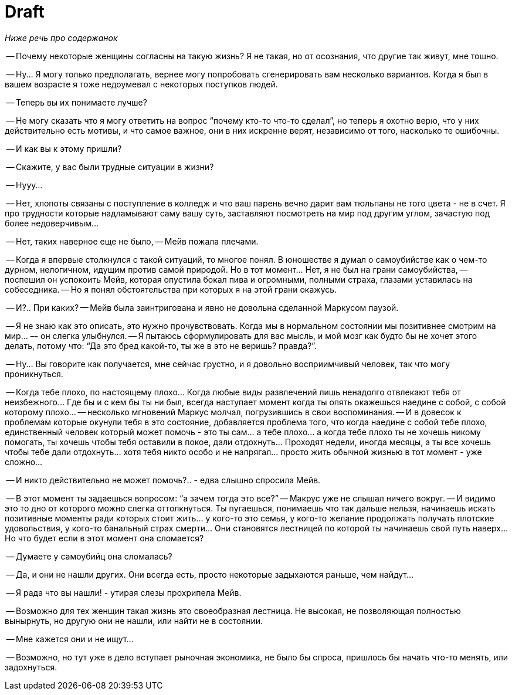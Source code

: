 = Draft

_Ниже речь про содержанок_

-- Почему некоторые женщины согласны на такую жизнь? Я не такая, но от осознания, что другие так живут, мне тошно.

-- Ну… Я могу только предполагать, вернее могу попробовать сгенерировать вам несколько вариантов. Когда я был в вашем возрасте я тоже недоумевал с некоторых поступков людей. 

-- Теперь вы их понимаете лучше? 

-- Не могу сказать что я могу ответить на вопрос “почему кто-то что-то сделал”, но теперь я охотно верю, что у них действительно есть мотивы, и что самое важное, они в них искренне верят, независимо от того, насколько те ошибочны. 

-- И как вы к этому пришли?

-- Скажите, у вас были трудные ситуации в жизни?

-- Нууу…

-- Нет, хлопоты связаны с поступление в колледж и что ваш парень вечно дарит вам тюльпаны не того цвета - не в счет. Я про трудности которые надламывают саму вашу суть, заставляют посмотреть на мир под другим углом, зачастую под более недоверчивым…

-- Нет, таких наверное еще не было, -- Мейв пожала плечами.

-- Когда я впервые столкнулся с такой ситуаций, то многое понял. В юношестве я думал о самоубийстве как о чем-то дурном, нелогичном, идущим против самой природой. Но в тот момент… Нет, я не был на грани самоубийства, -- поспешил он успокоить Мейв, которая опустила бокал пива и огромными, полными страха, глазами уставилась на собеседника. -- Но я понял обстоятельства при которых я на этой грани окажусь. 

-- И?.. При каких? -- Мейв была заинтригована и явно не довольна сделанной Маркусом паузой. 

-- Я не знаю как это описать, это нужно прочувствовать. Когда мы в нормальном состоянии мы позитивнее смотрим на мир… –- он слегка улыбнулся. -- Я пытаюсь сформулировать для вас мысль, и мой мозг как будто бы не хочет этого делать, потому что: “Да это бред какой-то, ты же в это не веришь? правда?”.

-- Ну… Вы говорите как получается, мне сейчас грустно, и я довольно восприимчивый человек, так что могу проникнуться.

-- Когда тебе плохо, по настоящему плохо… Когда любые виды развлечений лишь ненадолго отвлекают тебя от неизбежного… Где бы и с кем бы ты ни был, всегда наступает момент когда ты опять окажешься наедине с собой, с собой которому плохо… -- несколько мгновений Маркус молчал, погрузившись в свои воспоминания. -- И в довесок к проблемам которые окунули тебя в это состояние, добавляется проблема того, что когда наедине с собой тебе плохо, единственный человек который может помочь - это ты сам… а тебе плохо… а когда тебе плохо ты не хочешь никому помогать, ты хочешь чтобы тебя оставили в покое, дали отдохнуть… Проходят недели, иногда месяцы, а ты все хочешь чтобы тебе дали отдохнуть... хотя тебя никто особо и не напрягал… просто жить обычной жизнью в тот момент - уже сложно…

-- И никто действительно не может помочь?.. - едва слышно спросила Мейв.

-- В этот момент ты задаешься вопросом: “а зачем тогда это все?” -- Макрус уже не слышал ничего вокруг. -- И видимо это то дно от которого можно слегка оттолкнуться. Ты пугаешься, понимаешь что так дальше нельзя, начинаешь искать позитивные моменты ради которых стоит жить… у кого-то это семья, у кого-то желание продолжать получать плотские удовольствия, у кого-то банальный страх смерти… Они становятся лестницей по которой ты начинаешь свой путь наверх… Но что будет если в этот момент она сломается? 

-- Думаете у самоубийц она сломалась? 

-- Да, и они не нашли других. Они всегда есть, просто некоторые задыхаются раньше, чем найдут…

-- Я рада что вы нашли! - утирая слезы прохрипела Мейв.

-- Возможно для тех женщин такая жизнь это своеобразная лестница. Не высокая, не позволяющая полностью вынырнуть, но другую они не нашли, или найти не в состоянии. 

-- Мне кажется они и не ищут…

-- Возможно, но тут уже в дело вступает рыночная экономика, не было бы спроса, пришлось бы начать что-то менять, или задохнуться.  
